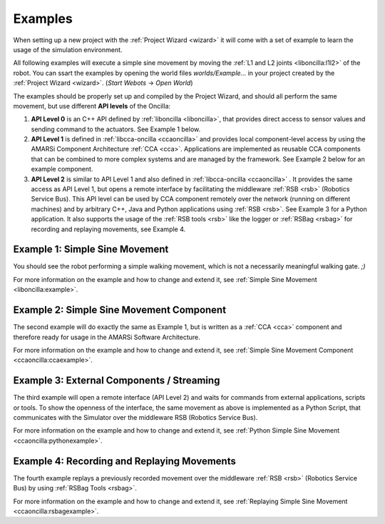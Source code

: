 .. _examples:

==========
 Examples
==========

When setting up a new project with the :ref:`Project Wizard <wizard>` it will
come with a set of example to learn the usage of the simulation environment.

.. image:: images/api-levels-new.png
  :width: 450px
  :align: right
  :target: _images/api-levels-new.png
  :alt: Oncilla API Levels (click to enlarge)

All following examples will execute a simple sine movement by moving the
:ref:`L1 and L2 joints <liboncilla:l1l2>` of the robot. You can ssart the
examples by opening the world files *worlds/Example...* in your project created
by the :ref:`Project Wizard <wizard>`. (*Start Webots* -> *Open World*)

The examples should be properly set up and compiled by the Project Wizard, and
should all perform the same movement, but use different **API levels** of the
Oncilla:

#. **API Level 0**
   is an C++ API defined by :ref:`liboncilla <liboncilla>`, that
   provides direct access to sensor values and sending command to the actuators.
   See Example 1 below.

#. **API Level 1**
   is defined in :ref:`libcca-oncilla <ccaoncilla>` and provides
   local component-level access by using the AMARSi Component Architecture
   :ref:`CCA <cca>`. Applications are implemented as reusable CCA components
   that can be combined to more complex systems and are managed by the
   framework. See Example 2 below for an example component.

#. **API Level 2**
   is similar to API Level 1 and also defined in
   :ref:`libcca-oncilla <ccaoncilla>` . It provides the same access as API Level
   1, but opens a remote interface by facilitating the middleware :ref:`RSB <rsb>`
   (Robotics Service Bus). This API level can be
   used by CCA component remotely over the network (running on different
   machines) and by arbitrary C++, Java and Python applications using
   :ref:`RSB <rsb>`.
   See Example 3 for a Python application. It also supports the usage of the
   :ref:`RSB tools <rsb>` like the logger or :ref:`RSBag <rsbag>` for recording
   and replaying movements, see Example 4.

Example 1: Simple Sine Movement
===============================

You should see the robot performing a simple walking movement, which is not a
necessarily meaningful walking gate. *;)*

For more information on the example and how to change and extend it, see
:ref:`Simple Sine Movement <liboncilla:example>`.

Example 2: Simple Sine Movement Component
=========================================

The second example will do exactly the same as Example 1, but is written as a
:ref:`CCA <cca>` component and therefore ready for usage in the AMARSi Software
Architecture.

For more information on the example and how to change and extend it, see
:ref:`Simple Sine Movement Component <ccaoncilla:ccaexample>`.

Example 3: External Components / Streaming 
==========================================

The third example will open a remote interface (API Level 2) and waits for
commands from external applications, scripts or tools. To show the
openness of the interface, the same movement as above is implemented as a
Python Script, that communicates with the Simulator over the middleware RSB
(Robotics Service Bus).

For more information on the example and how to change and extend it, see
:ref:`Python Simple Sine Movement <ccaoncilla:pythonexample>`.

Example 4: Recording and Replaying Movements 
============================================

The fourth example replays a previously recorded movement over the
middleware :ref:`RSB <rsb>` (Robotics Service Bus) by using :ref:`RSBag Tools
<rsbag>`.

For more information on the example and how to change and extend it, see
:ref:`Replaying Simple Sine Movement <ccaoncilla:rsbagexample>`.
